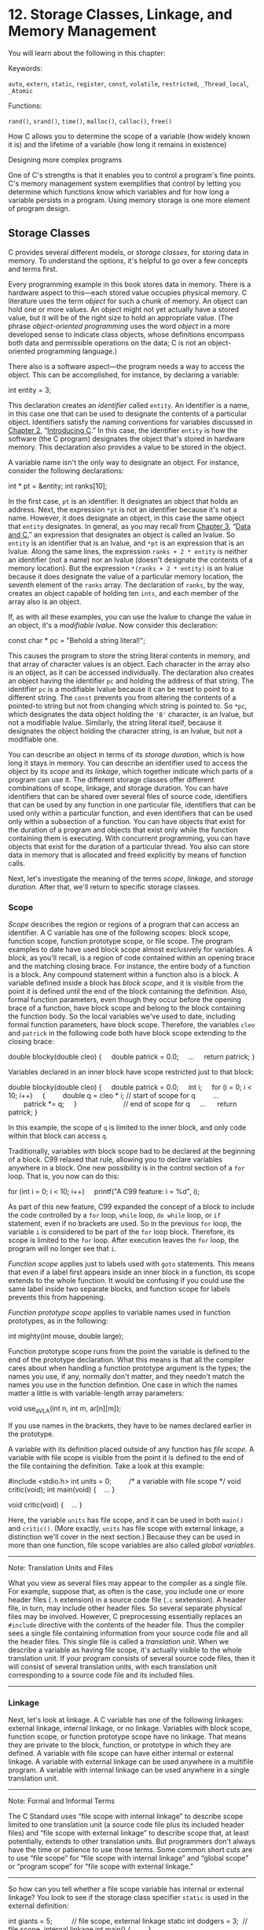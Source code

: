 * 12. Storage Classes, Linkage, and Memory Management


You will learn about the following in this chapter:

[[file:graphics/squf.jpg]] Keywords:



=auto=, =extern=, =static=, =register=, =const=, =volatile=, =restricted=, =_Thread_local=, =_Atomic=

[[file:graphics/squf.jpg]] Functions:



=rand()=, =srand()=, =time()=, =malloc()=, =calloc()=, =free()=

[[file:graphics/squf.jpg]] How C allows you to determine the scope of a variable (how widely known it is) and the lifetime of a variable (how long it remains in existence)

[[file:graphics/squf.jpg]] Designing more complex programs

One of C's strengths is that it enables you to control a program's fine points. C's memory management system exemplifies that control by letting you determine which functions know which variables and for how long a variable persists in a program. Using memory storage is one more element of program design.

** Storage Classes


C provides several different models, or /storage classes/, for storing data in memory. To understand the options, it's helpful to go over a few concepts and terms first.

Every programming example in this book stores data in memory. There is a hardware aspect to this---each stored value occupies physical memory. C literature uses the term /object/ for such a chunk of memory. An object can hold one or more values. An object might not yet actually have a stored value, but it will be of the right size to hold an appropriate value. (The phrase /object-oriented programming/ uses the word /object/ in a more developed sense to indicate class objects, whose definitions encompass both data and permissible operations on the data; C is not an object-oriented programming language.)

There also is a software aspect---the program needs a way to access the object. This can be accomplished, for instance, by declaring a variable:

int entity = 3;

This declaration creates an /identifier/ called =entity=. An identifier is a name, in this case one that can be used to designate the contents of a particular object. Identifiers satisfy the naming conventions for variables discussed in [[file:ch02.html#ch02][Chapter 2]], “[[file:ch02.html#ch02][Introducing C]].” In this case, the identifier =entity= is how the software (the C program) designates the object that's stored in hardware memory. This declaration also provides a value to be stored in the object.

A variable name isn't the only way to designate an object. For instance, consider the following declarations:

int * pt = &entity;
int ranks[10];

In the first case, =pt= is an identifier. It designates an object that holds an address. Next, the expression =*pt= is not an identifier because it's not a name. However, it does designate an object, in this case the same object that =entity= designates. In general, as you may recall from [[file:ch03.html#ch03][Chapter 3]], “[[file:ch03.html#ch03][Data and C]],” an expression that designates an object is called an lvalue. So =entity= is an identifier that is an lvalue, and =*pt= is an expression that is an lvalue. Along the same lines, the expression =ranks + 2 * entity= is neither an identifier (not a name) nor an lvalue (doesn't designate the contents of a memory location). But the expression =*(ranks + 2 * entity)= is an lvalue because it does designate the value of a particular memory location, the seventh element of the =ranks= array. The declaration of =ranks=, by the way, creates an object capable of holding ten =ints=, and each member of the array also is an object.

If, as with all these examples, you can use the lvalue to change the value in an object, it's a /modifiable lvalue/. Now consider this declaration:



const char * pc = "Behold a string literal!";

This causes the program to store the string literal contents in memory, and that array of character values is an object. Each character in the array also is an object, as it can be accessed individually. The declaration also creates an object having the identifier =pc= and holding the address of that string. The identifier =pc= is a modifiable lvalue because it can be reset to point to a different string. The =const= prevents you from altering the contents of a pointed-to string but not from changing which string is pointed to. So =*pc=, which designates the data object holding the ='B'= character, is an lvalue, but not a modifiable lvalue. Similarly, the string literal itself, because it designates the object holding the character string, is an lvalue, but not a modifiable one.

You can describe an object in terms of its /storage duration/, which is how long it stays in memory. You can describe an identifier used to access the object by its /scope/ and its /linkage/, which together indicate which parts of a program can use it. The different storage classes offer different combinations of scope, linkage, and storage duration. You can have identifiers that can be shared over several files of source code, identifiers that can be used by any function in one particular file, identifiers that can be used only within a particular function, and even identifiers that can be used only within a subsection of a function. You can have objects that exist for the duration of a program and objects that exist only while the function containing them is executing. With concurrent programming, you can have objects that exist for the duration of a particular thread. You also can store data in memory that is allocated and freed explicitly by means of function calls.

Next, let's investigate the meaning of the terms /scope/, /linkage/, and /storage duration/. After that, we'll return to specific storage classes.

*** Scope


/Scope/ describes the region or regions of a program that can access an identifier. A C variable has one of the following scopes: block scope, function scope, function prototype scope, or file scope. The program examples to date have used block scope almost exclusively for variables. A /block/, as you'll recall, is a region of code contained within an opening brace and the matching closing brace. For instance, the entire body of a function is a block. Any compound statement within a function also is a block. A variable defined inside a block has /block scope/, and it is visible from the point it is defined until the end of the block containing the definition. Also, formal function parameters, even though they occur before the opening brace of a function, have block scope and belong to the block containing the function body. So the local variables we've used to date, including formal function parameters, have block scope. Therefore, the variables =cleo= and =patrick= in the following code both have block scope extending to the closing brace:

double blocky(double cleo)
{
    double patrick = 0.0;
    ...
    return patrick;
}

Variables declared in an inner block have scope restricted just to that block:



double blocky(double cleo)
{
    double patrick = 0.0;
    int i;
    for (i = 0; i < 10; i++)
    {
        double q = cleo * i; // start of scope for q
        ...
        patrick *= q;
    }                        // end of scope for q
    ...
     return patrick;
}

In this example, the scope of =q= is limited to the inner block, and only code within that block can access =q=.

Traditionally, variables with block scope had to be declared at the beginning of a block. C99 relaxed that rule, allowing you to declare variables anywhere in a block. One new possibility is in the control section of a =for= loop. That is, you now can do this:



for (int i = 0; i < 10; i++)
    printf("A C99 feature: i = %d", i);

As part of this new feature, C99 expanded the concept of a block to include the code controlled by a =for= loop, =while= loop, =do while= loop, or =if= statement, even if no brackets are used. So in the previous =for= loop, the variable =i= is considered to be part of the =for= loop block. Therefore, its scope is limited to the =for= loop. After execution leaves the =for= loop, the program will no longer see that =i=.

/Function scope/ applies just to labels used with =goto= statements. This means that even if a label first appears inside an inner block in a function, its scope extends to the whole function. It would be confusing if you could use the same label inside two separate blocks, and function scope for labels prevents this from happening.

/Function prototype scope/ applies to variable names used in function prototypes, as in the following:



int mighty(int mouse, double large);

Function prototype scope runs from the point the variable is defined to the end of the prototype declaration. What this means is that all the compiler cares about when handling a function prototype argument is the types; the names you use, if any, normally don't matter, and they needn't match the names you use in the function definition. One case in which the names matter a little is with variable-length array parameters:



void use_a_VLA(int n, int m, ar[n][m]);

If you use names in the brackets, they have to be names declared earlier in the prototype.

A variable with its definition placed outside of any function has /file scope/. A variable with file scope is visible from the point it is defined to the end of the file containing the definition. Take a look at this example:



#include <stdio.h>
int units = 0;         /* a variable with file scope */
void critic(void);
int main(void)
{
   ...
}

void critic(void)
{
   ...
}

Here, the variable =units= has file scope, and it can be used in both =main()= and =critic()=. (More exactly, =units= has file scope with external linkage, a distinction we'll cover in the next section.) Because they can be used in more than one function, file scope variables are also called /global variables/.

--------------

Note: Translation Units and Files

What you view as several files may appear to the compiler as a single file. For example, suppose that, as often is the case, you include one or more header files (=.h= extension) in a source code file (=.c= sextension). A header file, in turn, may include other header files. So several separate physical files may be involved. However, C preprocessing essentially replaces an =#include= directive with the contents of the header file. Thus the compiler sees a single file containing information from your source code file and all the header files. This single file is called a /translation unit/. When we describe a variable as having file scope, it's actually visible to the whole translation unit. If your program consists of several source code files, then it will consist of several translation units, with each translation unit corresponding to a source code file and its included files.

--------------

*** Linkage


Next, let's look at linkage. A C variable has one of the following linkages: external linkage, internal linkage, or no linkage. Variables with block scope, function scope, or function prototype scope have no linkage. That means they are private to the block, function, or prototype in which they are defined. A variable with file scope can have either internal or external linkage. A variable with external linkage can be used anywhere in a multifile program. A variable with internal linkage can be used anywhere in a single translation unit.

--------------

Note: Formal and Informal Terms

The C Standard uses “file scope with internal linkage” to describe scope limited to one translation unit (a source code file plus its included header files) and “file scope with external linkage” to describe scope that, at least potentially, extends to other translation units. But programmers don't always have the time or patience to use those terms. Some common short cuts are to use “file scope” for “file scope with internal linkage” and “global scope” or “program scope” for “file scope with external linkage.”

--------------

So how can you tell whether a file scope variable has internal or external linkage? You look to see if the storage class specifier =static= is used in the external definition:



int giants = 5;          // file scope, external linkage
static int dodgers = 3;  // file scope, internal linkage
int main()
{
    ...
}
...

The variable =giants= can be used by other files that are part of the same program. The =dodgers= variable is private to this particular file, but can be used by any function in the file.

*** Storage Duration


Scope and linkage describe the visibility of identifiers. Storage duration describes the persistence of the objects accessed by these identifiers. A C object has one of the following four storage durations: static storage duration, thread storage duration, automatic storage duration, or allocated storage duration.

If an object has static storage duration, it exists throughout program execution. Variables with file scope have static storage duration. Note that for file scope variables, the keyword =static= indicates the linkage type, not the storage duration. A file scope variable declared using =static= has internal linkage, but all file scope variables, using internal linkage or external linkage, have static storage duration.

Thread storage duration comes into play in concurrent programming, in which program execution can be divided into multiple threads. An object with thread storage duration exists from when it's declared until the thread terminates. Such an object is created when a declaration that would otherwise create a file scope object is modified with the keyword =_Thread_local=. When a variable is declared with this specifier, each thread gets its own private copy of that variable.

Variables with block scope normally have automatic storage duration. These variables have memory allocated for them when the program enters the block in which they are defined, and the memory is freed when the block is exited. The idea is that memory used for automatic variables is a workspace or scratch pad that can be reused. For example, after a function call terminates, the memory it used for its variables can be used to hold variables for the next function that is called.

Variable-length arrays provide a slight exception in that they exist from the point of declaration to the end of the block rather than from the beginning of the block to the end.

The local variables we've used so far fall into the automatic category. For example, in the following code, the variables =number= and =index= come into being each time the =bore()= function is called and pass away each time the function completes:



void bore(int number)
{
     int index;
     for (index = 0; index < number; index++)
          puts("They don't make them the way they used to.n");
     return 0;
}

It is possible, however, for a variable to have block scope but static storage duration. To create such a variable, declare it inside a block and add the keyword =static= to the declaration:

void more(int number)
{
     int index;
     static int ct = 0;
     ...
     return 0;
}

Here the variable =ct= is stored in static memory; it exists from the time the program is loaded until the program terminates. But its scope is confined to the =more()= function block. Only while this function executes can the program use =ct= to access the object it designates. (However, one can allow indirect access by enabling the function to provide the address of the storage to other functions, for example, by a pointer parameter or return value.)

C uses scope, linkage, and storage duration to define several storage schemes for variables. This book doesn't cover concurrent programming, so we won't go into that aspect. And we'll discuss allocated storage later in this chapter. That leaves five storage classes: automatic, register, static with block scope, static with external linkage, and static with internal linkage. [[file:ch12.html#ch12tab01][Table 12.1]] lists the combinations. Now that we've covered scope, linkage, and storage duration, we can discuss these storage classes in more detail.

[[file:graphics/12tab01.jpg]]
Table 12.1 Five Storage Classes

*** Automatic Variables


A variable belonging to the automatic storage class has automatic storage duration, block scope, and no linkage. By default, any variable declared in a block or function header belongs to the automatic storage class. You can, however, make your intentions perfectly clear by explicitly using the keyword =auto=, as shown here:

int main(void)
{
  auto int plox;

You might do this, for example, to document that you are intentionally overriding an external variable definition or that it is important not to change the variable to another storage class. The keyword =auto= is termed a /storage-class specifier/. C++ has repurposed the =auto= keyword for a quite different use, so simply not using =auto= as a storage-class specifier is better for C/C++ compatibility.

Block scope and no linkage imply that only the block in which the variable is defined can access that variable by name. (Of course, arguments can be used to communicate the variable's value and address to another function, but that is indirect knowledge.) Another function can use a variable with the same name, but it will be an independent variable stored in a different memory location.

Recall that automatic storage duration means that the variable comes into existence when the program enters the block that contains the variable declaration. When the program exits the block, the automatic variable disappears. Its memory location now can be used for something else, although not necessarily.

Let's look more closely at nested blocks. A variable is known only to the block in which it is declared and to any block inside that block:



int loop(int n)
{
     int m;          // m in scope
     scanf("%d", &m);
     {
          int i;    // both m and i in scope
          for (i = m; i < n; i++)
               puts("i is local to a sub-blockn");
     }
     return m;     // m in scope, i gone
}

In this code, =i= is visible only within the inner braces. You'd get a compiler error if you tried to use it before or after the inner block. Normally, you wouldn't use this feature when designing a program. Sometimes, however, it is useful to define a variable in a sub-block if it is not used elsewhere. In that way, you can document the meaning of a variable close to where it is used. Also, the variable doesn't sit unused, occupying memory when it is no longer needed. The variables =n= and =m=, being defined in the function head and in the outer block, are in scope for the whole function and exist until the function terminates.

What if you declare a variable in an inner block that has the same name as one in the outer block? Then the name defined inside the block is the variable used inside the block. We say it /hides/ the outer definition. However, when execution exits the inner block, the outer variable comes back into scope. [[file:ch12.html#ch12lis01][Listing 12.1]] illustrates these points and more.

Listing 12.1 The hiding.c Program



--------------

// hiding.c -- variables in blocks
#include <stdio.h>
int main()
{
    int x = 30;      // original x

    printf("x in outer block: %d at %pn", x, &x);
    {
        int x = 77;  // new x, hides first x
        printf("x in inner block: %d at %pn", x, &x);
    }
    printf("x in outer block: %d at %pn", x, &x);
    while (x++ < 33) // original x
    {
        int x = 100; // new x, hides first x
        x++;
        printf("x in while loop: %d at %pn", x, &x);
    }
    printf("x in outer block: %d at %pn", x, &x);

    return 0;
}

--------------

Here's the output:



x in outer block: 30 at 0x7fff5fbff8c8
x in inner block: 77 at 0x7fff5fbff8c4
x in outer block: 30 at 0x7fff5fbff8c8
x in while loop: 101 at 0x7fff5fbff8c0
x in while loop: 101 at 0x7fff5fbff8c0
x in while loop: 101 at 0x7fff5fbff8c0
x in outer block: 34 at 0x7fff5fbff8c8

First, the program creates an =x= variable with the value =30=, as the first =printf()= statement shows. Then it defines a new =x= variable with the value =77=, as the second =printf()= statement shows. That it is a new variable hiding the first =x= is shown by the address and also by the third =printf()= statement. It is located after the first inner block, and it displays the original =x= value, showing that the original =x= variable never went away and never got changed.

Perhaps the most intriguing part of the program is the =while= loop. The =while= loop test uses the original =x=:

while(x++ < 33)

Inside the loop, however, the program sees a third =x= variable, one defined just inside the =while= loop block. So when the code uses =x++= in the body of the loop, it is the new =x= that is incremented to =101= and then displayed. When each loop cycle is completed, that new =x= disappears. Then the loop test condition uses and increments the original =x=, the loop block is entered again, and the new =x= is created again. In this example, that =x= is created and destroyed three times. Note that, to terminate, this loop had to increment =x= in the test condition because incrementing =x= in the body increments a different =x= than the one used for the test.

This particular compiler didn't reuse the inner block memory location of =x= for the =while= loop version of =x=, but some compilers do.

The intent of this example is not to encourage you to write code like this. Rather, it is to illustrate what happens when you define variables inside a block. (Given the variety of names available via C's naming rules, it shouldn't be too difficult to come up with names other than =x=.)

**** Blocks Without Braces


A C99 feature, mentioned earlier, is that statements that are part of a loop or =if= statement qualify as a block even if braces (that is, ={ }=) aren't used. More completely, an entire loop is a sub-block to the block containing it, and the loop body is a sub-block to the entire loop block. Similarly, an =if= statement is a block, and its associated sub-statement is a sub-block to the =if= statement. These rules affect where you can declare a variable and the scope of that variable. [[file:ch12.html#ch12lis02][Listing 12.2]] shows how this works in a =for= loop.

Listing 12.2 The forc99.c Program



--------------

// forc99.c -- new C99 block rules
#include <stdio.h>
int main()
{
    int n = 8;

    printf("   Initially, n = %d at %pn", n, &n);
    for (int n = 1; n < 3; n++)
        printf("      loop 1: n = %d at %pn", n, &n);
    printf("After loop 1, n = %d at %pn", n, &n);
    for (int n = 1; n < 3; n++)
    {
        printf(" loop 2 index n = %d at %pn", n, &n);
        int n = 6;
        printf("      loop 2: n = %d at %pn", n, &n);
        n++;
    }
    printf("After loop 2, n = %d at %pn", n, &n);

    return 0;
}

--------------

Here is the output, assuming the compiler supports this modern C feature:



   Initially, n = 8 at 0x7fff5fbff8c8
      loop 1: n = 1 at 0x7fff5fbff8c4
      loop 1: n = 2 at 0x7fff5fbff8c4
After loop 1, n = 8 at 0x7fff5fbff8c8
 loop 2 index n = 1 at 0x7fff5fbff8c0
      loop 2: n = 6 at 0x7fff5fbff8bc
 loop 2 index n = 2 at 0x7fff5fbff8c0
      loop 2: n = 6 at 0x7fff5fbff8bc
After loop 2, n = 8 at 0x7fff5fbff8c8

--------------

Note: C99 and C11 Support

Some compilers may not support these C99/C11 scope rules. (At this time Microsoft Visual Studio 2012 is one of those compilers.) Others may provide an option for activating these rules. For example, at the time of this writing, GCC supports many C99 features by default but requires using the =–std=c99= option to activate the features used in [[file:ch12.html#ch12lis02][Listing 12.2]]:

gcc --std=c99 forc99.c

Similarly, versions of GCC or Clang may require using the =–std=c1x= or =-std=c11= options to recognize C11 features.

--------------

The =n= declared in the control section of the first =for= loop is in scope to the end of the loop and hides the initial =n=. But after execution leaves the loop, the original =n= comes into scope.

In the second =for= loop, the =n= declared as a loop index hides the initial =n=. Then, the =n= declared inside the loop body hides the loop index =n=. When the program finishes executing the body, the =n= declared in the body disappears, and the loop test uses the index =n=. When the entire loop terminates, the original =n= comes back into scope. Again, there's no need to keep reusing the same variable name, but this is what happens if you do.

**** Initialization of Automatic Variables


Automatic variables are not initialized unless you do so explicitly. Consider the following declarations:

int main(void)
{
  int repid;
  int tents = 5;

The =tents= variable is initialized to =5=, but the =repid= variable ends up with whatever value happened to previously occupy the space assigned to =repid=. You cannot rely on this value being =0=. You can initialize an automatic variable with a non-constant expression, provided any variables used have been defined previously:



int main(void)
{
  int ruth = 1;
  int rance = 5 * ruth;   // use previously defined variable

*** Register Variables


Variables are normally stored in computer memory. With luck, register variables are stored in the CPU registers or, more generally, in the fastest memory available, where they can be accessed and manipulated more rapidly than regular variables. Because a register variable may be in a register rather than in memory, you can't take the address of a register variable. In most other respects, register variables are the same as automatic variables. That is, they have block scope, no linkage, and automatic storage duration. A variable is declared by using the storage class specifier =register=:

int main(void)
{
   register int quick;

We say “with luck” because declaring a variable as a =register= class is more a request than a direct order. The compiler has to weigh your demands against the number of registers or amount of fast memory available, or it can simply ignore the request, so you might not get your wish. In that case, the variable becomes an ordinary automatic variable; however, you still can't use the address operator with it.

You can request that formal parameters be register variables. Just use the keyword in the function heading:

void macho(register int n)

The types that can be declared =register= may be restricted. For example, the registers in a processor might not be large enough to hold type =double=.

*** Static Variables with Block Scope


The name /static variable/ sounds like a contradiction, like a variable that can't vary. Actually, /static/ means that the variable stays put in memory, not necessarily in value. Variables with file scope automatically (and necessarily) have static storage duration. As mentioned earlier, you also can create local variables having block scope but static duration. These variables have the same scope as automatic variables, but they don't vanish when the containing function ends its job. That is, such variables have block scope, no linkage, but static storage duration. The computer remembers their values from one function call to the next---such variables are created by declaring them in a block (which provides the block scope and lack of linkage) with the storage-class specifier =static= (which provides the static storage duration). The example in [[file:ch12.html#ch12lis03][Listing 12.3]] illustrates this technique.

Listing 12.3 The loc_stat.c Program



--------------

/* loc_stat.c -- using a local static variable */
#include <stdio.h>
void trystat(void);

int main(void)
{
    int count;

    for (count = 1; count <= 3; count++)
    {
        printf("Here comes iteration %d:n", count);
        trystat();
    }

    return 0;
}

void trystat(void)
{
    int fade = 1;
    static int stay = 1;

    printf("fade = %d and stay = %dn", fade++, stay++);
}

--------------

Note that =trystat()= increments each variable after printing its value. Running the program returns this output:

Here comes iteration 1:
fade = 1 and stay = 1
Here comes iteration 2:
fade = 1 and stay = 2
Here comes iteration 3:
fade = 1 and stay = 3

The static variable =stay= remembers that its value was increased by 1, but the =fade= variable starts anew each time. This points out a difference in initialization: =fade= is initialized each time =trystat()= is called, but =stay= is initialized just once, when =trystat()= is compiled. Static variables are initialized to zero if you don't explicitly initialize them to some other value.

The two declarations look similar:

int fade = 1;
static int stay = 1;

However, the first statement is really part of the =trystat()= function and is executed each time the function is called. It is a runtime action. The second statement isn't actually part of the =trystat()= function. If you use a debugger to execute the program step-by-step, you'll see that the program seems to skip that step. That's because static variables and external variables are already in place after a program is loaded into memory. Placing the statement in the =trystat()= function tells the compiler that only the =trystat()= function is allowed to see the variable; it's not a statement that's executed during runtime.

You can't use =static= for function parameters:



int wontwork(static int flu);   // not allowed

Another term for a static variable with block scope is a “local static variable.” Also, if you read some of the older C literature, you'll find this storage class referred to as the /internal static storage class/. However, the word /internal/ was used to indicate internal to a function, not internal linkage.

*** Static Variables with External Linkage


A static variable with external linkage has file scope, external linkage, and static storage duration. This class is sometimes termed the /external storage class/, and variables of this type are called /external variables/. You create an external variable by placing a defining declaration outside of any function. As a matter of documentation, an external variable can additionally be declared inside a function that uses it by using the =extern= keyword. If a particular external variable is defined in one source code file and is used in a second source code file, declaring the variable in the second file with =extern= is mandatory. Declarations look like this:



int Errupt;           /* externally defined variable    */
double Up[100];       /* externally defined array       */
extern char Coal;     /* mandatory declaration if       */
                      /* Coal defined in another file   */
void next(void);
int main(void)
{
  extern int Errupt;  /* optional declaration           */

  extern double Up[]; /* optional declaration           */
  ...
}
void next(void)
{
  ...
}

Note that you don't have to give the array size in the optional declaration of =double Up=. That's because the original declaration already supplied that information. The group of =extern= declarations inside =main()= can be omitted entirely because external variables have file scope, so they are known from the point of declaration to the end of the file. They do serve, however, to document your intention that =main()= use these variables.

If only =extern= is omitted from the declaration inside a function, a separate automatic variable is set up. That is, replacing

extern int Errupt;

with

int Errupt;

in =main()= causes the compiler to create an automatic variable named =Errupt=. It would be a separate, local variable, distinct from the original =Errupt=. The local variable would be in scope while the program executes =main()=, but the external =Errupt= would be in scope for other functions, such as =next()=, in the same file. In short, a variable in block scope “hides” a variable of the same name in file scope while the program executes statements in the block. If, for some improbable reason, you actually need to use a local variable with the same name as a global variable, you might opt to use the =auto= storage-specifier in the local declaration to document your choice.

External variables have static storage duration. Therefore, the array =Up= maintains its existence and values regardless of whether the program is executing =main()=, =next()=, or some other function.

The following three examples show four possible combinations of external and automatic variables. Example 1 contains one external variable: =Hocus=. It is known to both =main()= and =magic()=.



/* Example 1 */
int Hocus;
int magic();
int main(void)
{
   extern int Hocus;  // Hocus declared external
   ...
}
int magic()
{
   extern int Hocus;  // same Hocus as above
   ...
}

Example 2 has one external variable, =Hocus=, known to both functions. This time, =magic()= knows it by default.



/* Example 2 */
int Hocus;
int magic();
int main(void)
{
   extern int Hocus;  // Hocus declared external
   ...
}
int magic()
{
                      // Hocus not declared but is known
   ...
}

In Example 3, four separate variables are created. The =Hocus= variable in =main()= is automatic by default and is local to =main=. The =Hocus= variable in =magic()= is automatic explicitly and is known only to =magic()=. The external =Hocus= variable is not known to =main()= or =magic()= but would be known to any other function in the file that did not have its own local =Hocus=. Finally, =Pocus= is an external variable known to =magic()= but not to =main()= because =Pocus= follows =main()=.



/* Example 3 */
int Hocus;
int magic();
int main(void)
{
  int Hocus;        // Hocus declared, is auto by default
   ...
}
int Pocus;
int magic()
{
   auto int Hocus;  // local Hocus declared automatic
   ...
}

These examples illustrate the scope of external variables: from the point of declaration to the end of the file. They also illustrate the lifetimes of variables. The external =Hocus= and =Pocus= variables persist as long as the program runs, and, because they aren't confined to any one function, they don't fade away when a particular function returns.

**** Initializing External Variables


Like automatic variables, external variables can be initialized explicitly. Unlike automatic variables, external variables are initialized automatically to zero if you don't initialize them. This rule applies to elements of an externally defined array, too. Unlike the case for automatic variables, you can use only constant expressions to initialize file scope variables:



int x = 10;              // ok, 10 is constant
int y = 3 + 20;          // ok, a constant expression
size_t z = sizeof(int);  // ok, a constant expression
int x2 = 2 * x;          // not ok, x is a variable

(As long as the type is not a variable array, a =sizeof= expression is considered a constant expression.)

**** Using an External Variable


Let's look at a simple example that involves an external variable. Specifically, suppose you want two functions, call them =main()= and =critic()=, to have access to the variable =units=. You can do this by declaring =units= outside of and above the two functions, as shown in [[file:ch12.html#ch12lis04][Listing 12.4]]. (Note: The intent of this example is to show how an external variable works, not to show a typical use.)

Listing 12.4 The global.c Program



--------------

/* global.c  -- uses an external variable */
#include <stdio.h>
int units = 0;         /* an external variable      */
void critic(void);
int main(void)
{
    extern int units;  /* an optional redeclaration */

    printf("How many pounds to a firkin of butter?n");
    scanf("%d", &units);
    while ( units != 56)
        critic();
    printf("You must have looked it up!n");

    return 0;
}

void critic(void)
{
    /* optional redeclaration omitted */
    printf("No luck, my friend. Try again.n");
    scanf("%d", &units);
}

--------------

Here is some sample output:



How many pounds to a firkin of butter?
14
No luck, my friend. Try again.
56
You must have looked it up!

(We did.)

Note how the second value for =units= was read by the =critic()= function, yet =main()= also knew the new value when it finished the =while= loop. So both the =main()= function and the =critic()= function use the identifier =units= to access the same variable. In C terminology, we say that =units= has file scope, external linkage, and static storage duration.

We made =units= an external variable by defining it outside of (that is, external to) any function definition. That's all you need to do to make =units= available to all the subsequent functions in the file.

Let's look at some of the details. First, declaring =units= where it is declared makes it available to the functions below it without any further action taken. Therefore, =critics()= uses the =units= variable.

Similarly, nothing needed to be done to give =main()= access to =units=. However, =main()= does have the following declaration in it:

extern int units;

In the example, this declaration is mainly a matter of documentation. The storage class specifier =extern= tells the compiler that any mention of =units= in this particular function refers to a variable defined outside the function, perhaps even outside the file. Again, both =main()= and =critic()= use the externally defined =units=.

**** External Names


The C99 and C11 standards require compilers to recognize the first 63 characters for local identifiers and the first 31 characters for external identifiers. This revises the previous requirement of recognizing the first 31 characters for local identifiers and the first six characters for external identifiers. It's possible that you may be working with the old rules. The reason the rules for names of external variables are more restrictive than for local variables is that external names need to comply with the rules of the local environment, which may be more limiting.

**** Definitions and Declarations


Let's take a longer look at the difference between defining a variable and declaring it. Consider the following example:



int tern = 1;            /* tern defined                 */
main()
{
     external int tern;  /* use a tern defined elsewhere */

Here, =tern= is declared twice. The first declaration causes storage to be set aside for the variable. It constitutes a definition of the variable. The second declaration merely tells the compiler to use the =tern= variable that has been created previously, so it is not a definition. The first declaration is called a /defining declaration/, and the second is called a /referencing declaration./ The keyword =extern= indicates that a declaration is not a definition because it instructs the compiler to look elsewhere.

Suppose you do this:

extern int tern;
int main(void)
{

The compiler will assume that the actual definition of =tern= is somewhere else in your program, perhaps in another file. This declaration does not cause space to be allocated. Therefore, don't use the keyword =extern= to create an external definition; use it only to /refer/ to an existing external definition.

An external variable can be initialized only once, and that must occur when the variable is defined. Suppose you have this:



// file one.c
char permis = 'N';
...
// file two.c
extern char permis = 'Y';   /* error */

This is an error because the defining declaration in =file_one.c= already has created and initialized =permis=.

*** Static Variables with Internal Linkage


Variables of this storage class have static storage duration, file scope, and internal linkage. You create one by defining it outside of any function (just as with an external variable) with the storage class specifier =static=:



static int svil = 1;  // static variable, internal linkage
int main(void)
{

Such variables were once termed /external static/ variables, but that's a bit confusing because they have internal linkage. Unfortunately, no new compact term has taken the place of /external static/, so we're left with /static variable with internal linkage/. The ordinary external variable can be used by functions in any file that's part of the program, but the static variable with internal linkage can be used only by functions in the same file. You can redeclare any file scope variable within a function by using the storage class specifier =extern=. Such a declaration doesn't change the linkage. Consider the following code:



int traveler = 1;        // external linkage
static int stayhome = 1; // internal linkage
int main()
{
    extern int traveler;  // use global traveler
    extern int stayhome;  // use global stayhome
    ...

Both =traveler= and =stayhome= are global for this particular translation unit, but only =traveler= can be used by code in other translation units. The two declarations using =extern= document that =main()= is using the two global variables, but =stayhome= continues to have internal linkage.

*** Multiple Files


The difference between internal linkage and external linkage is important only when you have a program built from multiple translation units, so let's take a quick look at that topic.

Complex C programs often use several separate files of source code. Sometimes these files might need to share an external variable. The C way to do this is to have a defining declaration in one file and referencing declarations in the other files. That is, all but one declaration (the defining declaration) should use the =extern= keyword, and only the defining declaration should be used to initialize the variable.

Note that an external variable defined in one file is not available to a second file unless it is also declared (by using =extern=) in the second file. An external declaration by itself only makes a variable potentially available to other files.

Historically, however, many compilers have followed different rules in this regard. Many Unix systems, for example, enable you to declare a variable in several files without using the =extern= keyword, provided that no more than one declaration includes an initialization. If there is a declaration with an initialization, it is taken to be the definition.

*** Storage-Class Specifier Roundup


You may have noticed that the meaning of the keywords =static= and =extern= depends on the context. The C language has six keywords that are grouped together as storage-class specifiers. They are =auto=, =register=, =static=, =extern=, =_Thread_local=, and =typedef=. The =typedef= keyword doesn't say anything about memory storage, but it is thrown in for syntax reasons. In particular, in most cases you can use no more than one storage-class specifier in a declaration, so that means you can't use one of the other storage-class specifiers as part of a =typedef=. The one exception is that =_Thread_local= may be used together with =static= and =extern=.

The =auto= specifier indicates a variable with automatic storage duration. It can be used only in declarations of variables with block scope, which already have automatic storage duration, so its main use is documenting intent.

The =register= specifier also can be used only with variables of block scope. It puts a variable into the register storage class, which amounts to a request to minimize the access time for that variable. It also prevents you from taking the address of the variable.

The =static= specifier creates an object with static duration, one that's created when the program is loaded and ends when the program terminates. If =static= is used with a file scope declaration, scope is limited to that one file. If =static= is used with a block scope declaration, scope is limited to that block. Thus, the object exists and retains its value as long as the program is running, but it can be accessed by the identifier only when code within the block is being executed. A static variable with block scope has no linkage. A static variable with file scope has internal linkage.

The =extern= specifier indicates that you are declaring a variable that has been defined elsewhere. If the declaration containing =extern= has file scope, the variable referred to must have external linkage. If the declaration containing =extern= has block scope, the referred-to variable can have either external linkage or internal linkage, depending on the defining declaration for that variable.

--------------

Summary: Storage Classes

Automatic variables have block scope, no linking, and automatic storage duration. They are local and private to the block (typically a function) in which they are defined. Register variables have the same properties as automatic variables, but the compiler may use faster memory or a register to store them. You can't take the address of a register variable.

Variables with static storage duration can have external linkage, internal linkage, or no linkage. When a variable is declared external to any function in a file, it's an external variable and has file scope, external linkage, and static storage duration. If you add the keyword =static= to such a declaration, you get a variable with static storage duration, file scope, and internal linkage. If you declare a variable inside a function and use the keyword =static=, the variable has static storage duration, block scope, and no linkage.

Memory for a variable with automatic storage duration is allocated when program execution enters the block containing the variable declaration and is freed when the block is exited. If uninitialized, such a variable has a garbage value. Memory for a variable with static storage duration is allocated at compile time and lasts as long as the program runs. If uninitialized, such a variable is set to 0.

A variable with block scope is local to the block containing the declaration. A variable with file scope is known to all functions in a file (or translation unit) following its declaration. If a file scope variable has external linkage, it can be used by other translation units in the program. If a file scope variable has internal linkage, it can be used just within the file in which it is declared.

--------------

Here's a short program that uses all five storage classes. It's spread over two files ([[file:ch12.html#ch12lis05][Listing 12.5]] and [[file:ch12.html#ch12lis06][Listing 12.6]]), so you will have to do a multiple-file compile. (See [[file:ch09.html#ch09][Chapter 9]], “[[file:ch09.html#ch09][Functions]],” or your compiler manual for guidance.) Its main goal is to use all five storage types, not to offer a design model; a better design wouldn't need the file-scope variables.

Listing 12.5 The parta.c File



--------------

// parta.c --- various storage classes
// compile with partb.c
#include <stdio.h>
void report_count();
void accumulate(int k);
int count = 0;       // file scope, external linkage

int main(void)
{
    int value;       // automatic variable
    register int i;  // register variable

    printf("Enter a positive integer (0 to quit): ");
    while (scanf("%d", &value) == 1 && value > 0)
    {
        ++count;     // use file scope variable
        for (i = value; i >= 0; i--)
            accumulate(i);
        printf("Enter a positive integer (0 to quit): ");
    }
    report_count();

    return 0;
}

void report_count()
{
    printf("Loop executed %d timesn", count);
}

--------------

Listing 12.6 The partb.c File



--------------

// partb.c -- rest of the program
// compile with parta.c
#include <stdio.h>

extern int count;       // reference declaration, external linkage

static int total = 0;   // static definition, internal linkage
void accumulate(int k); // prototype


void accumulate(int k)  // k has block scope, no linkage
{
    static int subtotal = 0;  // static, no linkage

    if (k <= 0)
    {
        printf("loop cycle: %dn", count);
        printf("subtotal: %d; total: %dn", subtotal, total);
        subtotal = 0;
    }
    else
    {
        subtotal += k;
        total += k;
    }
}

--------------

In this program, the block scope static variable =subtotal= keeps a running subtotal of the values passed to the =accumulate()= function, and the file scope, internal linkage variable =total= keeps a running total. The =accumulate()= function reports =total= and =subtotal= whenever a nonpositive value is passed to it; when the function reports, it resets =subtotal= to 0. The =accumulate()= prototype in =parta.c= is mandatory because the file contains an =accumulate()= function call. For =partb.c=, the prototype is optional because the function is defined, but not called in that file. The function also uses the external variable =count= to keep track of how many times the =while= loop in =main()= has been executed. (Incidentally, this is a good example of how not to use an external variable, because it unnecessarily intertwines the code of =parta.c= with the code of =partb.c=.) In =parta.c=, =main()= and =report_count()= share access to =count=.

Here's a sample run:



Enter a positive integer (0 to quit): 5
loop cycle: 1
subtotal: 15; total: 15
Enter a positive integer (0 to quit): 10
loop cycle: 2
subtotal: 55; total: 70
Enter a positive integer (0 to quit): 2
loop cycle: 3
subtotal: 3; total: 73
Enter a positive integer (0 to quit): 0
Loop executed 3 times

*** Storage Classes and Functions


Functions, too, have storage classes. A function can be either external (the default) or static. (C99 adds a third possibility, the inline function, discussed in [[file:ch16.html#ch16][Chapter 16]], “[[file:ch16.html#ch16][The C Preprocessor and the C Library]].”) An external function can be accessed by functions in other files, but a static function can be used only within the defining file. Consider, for example, a file containing these function prototypes:



double gamma(double);         /* external by default */
static double beta(int, int);
extern double delta(double, int);

The functions =gamma()= and =delta()= can be used by functions in other files that are part of the program, but =beta()= cannot. Because this =beta()= is restricted to one file, you can use a different function having the same name in the other files. One reason to use the =static= storage class is to create functions that are private to a particular module, thereby avoiding the possibility of name conflicts.

The usual practice is to use the =extern= keyword when declaring functions defined in other files. This practice is mostly a matter of clarity because a function declaration is assumed to be =extern= unless the keyword =static= is used.

*** Which Storage Class?


The answer to the question “Which storage class?” is most often “automatic.” After all, why else was automatic selected as the default? Yes, we know that at first glance external storage is quite alluring. Just make all your variables external, and you never have to worry about using arguments and pointers to communicate between functions. There is a subtle pitfall, however. You will have to worry about function =A()= sneakily altering the variables used in function =B()=, despite your intentions to the contrary. The unquestionable evidence of untold years of collective computer experience is that this one subtle danger far outweighs the superficial attraction of using external storage indiscriminately.

One common exception are =const= data. Because they can't be altered, you don't have to worry about inadvertent alterations:



const int DAYS = 7;
const char * MSGS[3] = {"Yes", "No", Maybe"};

One of the golden rules of protective programming is the “need to know” principle. Keep the inner workings of each function as private to that function as possible, sharing only those variables that need to be shared. The other classes are useful, and they are available. Before using one, though, ask yourself whether it is necessary.

** A Random-Number Function and a Static Variable


Now that you have some background on the different storage classes, let's look at a couple programs that use some of them. First, let's look at a function that makes use of a static variable with internal linkage: a random-number function. The ANSI C library provides the =rand()= function to generate random numbers. There are a variety of algorithms for generating random numbers, and ANSI C enables implementations to use the best algorithm for a particular machine. However, the ANSI C standard also supplies a standard, portable algorithm that produces the same random numbers on different systems. Actually, =rand()= is a “pseudorandom number generator,” meaning that the actual sequence of numbers is predictable (computers are not known for their spontaneity), but the numbers are spread pretty uniformly over the possible range of values.

Instead of using your compiler's built-in =rand()= function, we'll use the portable ANSI version so that you can see what goes on inside. The scheme starts with a number called the “seed.” The function uses the seed to produce a new number, which becomes the new seed. Then the new seed can be used to produce a newer seed, and so on. For this scheme to work, the random-number function must remember the seed it used the last time it was called. Aha! This calls for a static variable. [[file:ch12.html#ch12lis07][Listing 12.7]] is version 0. (Yes, version 1 comes soon.)

Listing 12.7 The rand0.c Function File



--------------

/* rand0.c -- produces random numbers            */
/*               uses ANSI C portable algorithm  */
static unsigned long int next = 1;  /* the seed  */

int rand0(void)
{
/* magic formula to generate pseudorandom number */
     next = next * 1103515245 + 12345;
     return (unsigned int) (next/65536) % 32768;
}

--------------

In [[file:ch12.html#ch12lis07][Listing 12.7]], the static variable =next= starts with the value =1= and is altered by the magic formula each time the function is called. The result is a return value somewhere in the range of =0= to =32767=. Note that =next= is static with internal linkage, rather than merely static with no linkage. That's because the example will be expanded later so that =next= is shared between two functions in the same file.

Let's try the =rand0()= function with the simple driver shown in [[file:ch12.html#ch12lis08][Listing 12.8]].

Listing 12.8 The r_drive0.c Driver



--------------

/* r_drive0.c -- test the rand0() function */
/* compile with rand0.c                    */
#include <stdio.h>
extern int rand0(void);

int main(void)
{
    int count;

    for (count = 0; count < 5; count++)
        printf("%dn", rand0());

    return 0;
}

--------------

Here's another chance to practice using multiple files. Use one file for [[file:ch12.html#ch12lis07][Listing 12.7]] and one for [[file:ch12.html#ch12lis08][Listing 12.8]]. The =extern= keyword reminds you that =rand0()= is defined in a separate file, but it's not required.

The output is this:

16838
5758
10113
17515
31051

The output looks random, but let's run it again. This time the result is as follows:

16838
5758
10113
17515
31051

Hmmm, that looks familiar; this is the “pseudo” aspect. Each time the main program is run, you start with the same seed of 1. You can get around this problem by introducing a second function called =srand1()= that enables you to reset the seed. The trick is to make =next= a static variable with internal linkage known only to =rand1()= and =srand1()=. (The C library equivalent to =srand1()= is called =srand()=.) Add =srand1()= to the file containing =rand1()=. [[file:ch12.html#ch12lis09][Listing 12.9]] is the modification.

Listing 12.9 The s_and_r.c Program



--------------

/* s_and_r.c -- file for rand1() and srand1()    */
/*                uses ANSI C portable algorithm */
static unsigned long int next = 1;  /* the seed  */

int rand1(void)
{
/* magic formula to generate pseudorandom number */
    next = next * 1103515245 + 12345;
    return (unsigned int) (next/65536) % 32768;
}

void srand1(unsigned int seed)
{
    next = seed;
}

--------------

Notice that =next= is a file-scope static variable with internal linkage. That means it can be used by both =rand1()= and =srand1()=, but not by functions in other files. To test these functions, use the driver in [[file:ch12.html#ch12lis10][Listing 12.10]].

Listing 12.10 The r_drive1.c Program



--------------

/* r_drive1.c -- test rand1() and srand1() */
/* compile with s_and_r.c                  */
#include <stdio.h>
extern void srand1(unsigned int x);
extern int rand1(void);

int main(void)
{
    int count;
    unsigned seed;

    printf("Please enter your choice for seed.n");
    while (scanf("%u", &seed) == 1)
    {
        srand1(seed);    /* reset seed */
        for (count = 0; count < 5; count++)
            printf("%dn", rand1());
        printf("Please enter next seed (q to quit):n");
    }
    printf("Donen");

    return 0;
}

--------------

Again, use two files, and run the program.



Please enter your choice for seed.
1
16838
5758
10113
17515
31051
Please enter next seed (q to quit):
513
20067
23475
8955
20841
15324
Please enter next seed (q to quit):
q
Done

Using a value of =1= for =seed= yields the same values as before, but a =seed= value of =3= gives new results.

--------------

Note: Automated Reseeding

If your C implementation gives you access to some changing quantity, such as the system clock, you can use that value (possibly truncated) to initialize the seed value. For instance, ANSI C has a =time()= function that returns the system time. The time units are system dependent, but what matters here is that the return value is an arithmetic type and that its value changes with time. The exact type is system dependent and is given the label =time_t=, but you can use a type cast. Here's the basic setup:



#include <time.h>   /* ANSI prototype for time() */
    srand1((unsigned int) time(0));   /* initialize seed */

In general, =time()= takes an argument that is the address of a type =time_t= object. In that case, the time value is also stored at that address. However, you can pass the null pointer (=0=) as an argument, in which case the value is supplied only through the return value mechanism.

--------------

You can use the same technique with the standard ANSI C functions =srand()= and =rand()=. If you do use these functions, include the =stdlib.h= header file. In fact, now that you've seen how =srand1()= and =rand1()= use a static variable with internal linkage, you might as well use the versions your compiler supplies. We'll do that for the next example.

** Roll 'Em


We are going to simulate that very popular random activity, dice-rolling. The most popular form of dice-rolling uses two six-sided dice, but there are other possibilities. Many adventure-fantasy games use all of the five geometrically possible dice: 4, 6, 8, 12, and 20 sides. Those clever ancient Greeks proved that there are but five regular solids having all faces the same shape and size, and these solids are the basis for the dice varieties. You could make dice with other numbers of sides, but the faces would not all be the same, so they wouldn't all necessarily have equal odds of turning up.

Computer calculations aren't limited by these geometric considerations, so we can devise an electronic die that has any number of sides. Let's start with six sides and then generalize.

We want a random number from 1 to 6. However, =rand()= produces an integer in the range 0 to =RAND_MAX=; =RAND_MAX= is defined in =stdlib.h=. It is typically =INT_MAX=. Therefore, we have some adjustments to make. Here's one approach:

*1.* Take the random number modulus 6. It produces an integer in the range 0 through 5.

*2.* Add 1. The new number is in the range 1 through 6.

*3.* To generalize, just replace the number 6 in step 1 by the number of sides.

The following code implements these ideas:



#include <stdlib.h>   /* for rand() */
int rollem(int sides)
{
    int roll;

    roll = rand() % sides + 1;
    return roll;
}

Let's get a bit more ambitious and ask for a function that lets you roll an arbitrary number of dice and returns the total count. [[file:ch12.html#ch12lis11][Listing 12.11]] does this.

Listing 12.11 The diceroll.c File



--------------

/* diceroll.c -- dice role simulation */
/* compile with mandydice.c           */
 #include "diceroll.h"
#include <stdio.h>
#include <stdlib.h>           /* for library rand()   */

int roll_count  = 0;          /* external linkage     */

static int rollem(int sides)  /* private to this file */
{
    int roll;

    roll = rand() % sides + 1;
    ++roll_count;             /* count function calls */

    return roll;
}

int roll_n_dice(int dice, int sides)
{
    int d;
    int total = 0;
    if (sides < 2)
    {
        printf("Need at least 2 sides.n");
        return -2;
    }
    if (dice < 1)
    {
        printf("Need at least 1 die.n");
        return -1;
    }

    for (d = 0; d < dice; d++)
        total += rollem(sides);

    return total;
}

--------------

This file adds some wrinkles. First, it turns =rollem()= into a function private to this file. It's there as a helper function for =roll_n_dice()=. Second, to illustrate how external linkage works, the file declares an external variable called =roll_count=. This variable keeps track of how many times the =rollem()= function is called. The example is a little contrived, but it shows how the external variable feature works.

Third, the file contains the following statement:

#include "diceroll.h"

When you use standard library functions, such as =rand()=, you include the standard header file (=stdlib.h= for =rand()=) instead of declaring the function. That's because the header file already contains the correct declaration. We'll emulate that approach by providing a =diceroll.h= header file to be used with the =roll_n_dice()= function. Enclosing the filename in double quotation marks instead of in angle brackets instructs the compiler to look locally for the file instead of in the standard locations the compiler uses for the standard header files. The meaning of “look locally” depends on the implementation. Some common interpretations are placing the header file in the same directory or folder as the source code files or in the same directory or folder as the project file (if your compiler uses them). [[file:ch12.html#ch12lis12][Listing 12.12]] shows the contents of the header file.

Listing 12.12 The diceroll.h File



--------------

//diceroll.h
extern int roll_count;

int roll_n_dice(int dice, int sides);

--------------

This header file contains function prototypes and an =extern= declaration. Because the =diceroll.c= file includes this header, =diceroll.c= actually contains two declarations of =roll_count=:



extern int roll_count;  // from header file
int roll_count = 0;     // from source code file

This is fine. You can have only one defining declaration of a variable. But the declaration with =extern= is a reference declaration, and you can have as many of those as you want.

The program using =roll_n_dice()= should also include this header file. Not only does this provide the prototype for =roll_n_dice()=, it also makes =roll_count= available to that program. [[file:ch12.html#ch12lis13][Listing 12.13]] illustrates these points.

Listing 12.13 The manydice.c File



--------------

/* manydice.c -- multiple dice rolls                    */
/* compile with diceroll.c                              */
#include <stdio.h>
#include <stdlib.h>              /* for library srand() */
#include <time.h>                /* for time()          */
#include "diceroll.h"            /* for roll_n_dice()   */
/* and for roll_count  */
int main(void)
{
    int dice,roll;
    int sides;

    srand((unsigned int) time(0)); /* randomize seed      */
    printf("Enter the number of sides per die, 0 to stop.n");
    while (scanf("%d", &sides) == 1 && sides > 0 )
    {
        printf("How many dice?n");
        if ((status =scanf("%d", &dice)) != 1)
        {
            if (status == EOF)
                break;             /* exit loop           */
            else
            {
                printf("You should have entered an integer.");
                printf(" Let's begin again.n");
                while (getchar() != 'n')
                    continue;     /* dispose of bad input */
                printf("How many sides? Enter 0 to stop.n");
                continue;         /* new loop cycle       */
             }
        }
       roll = roll_n_dice(dice, sides);
        printf("You have rolled a %d using %d %d-sided dice.n",
               roll, dice, sides);
        printf("How many sides? Enter 0 to stop.n");
    }
    printf("The rollem() function was called %d times.n",
           roll_count);           /* use extern variable */

    printf("GOOD FORTUNE TO YOU!n");

    return 0;
}

--------------

Compile [[file:ch12.html#ch12lis13][Listing 12.13]] with the file containing [[file:ch12.html#ch12lis11][Listing 12.11]]. To simplify matters, have [[file:ch12.html#ch12lis11][Listings 12.11]], [[file:ch12.html#ch12lis12][12.12]], and [[file:ch12.html#ch12lis13][12.13]] all in the same folder or directory. Run the resulting program. The output should look something like this:



Enter the number of sides per die, 0 to stop.
6
How many dice?
2
You have rolled a 12 using 2 6-sided dice.
How many sides? Enter 0 to stop.
6
How many dice?
2
You have rolled a 4 using 2 6-sided dice.
How many sides? Enter 0 to stop.
6
How many dice?
2
You have rolled a 5 using 2 6-sided dice.
How many sides? Enter 0 to stop.
0
The rollem() function was called 6 times.
GOOD FORTUNE TO YOU!

Because the program uses =srand()= to randomize the random-number seed, you most likely won't get the same output even with the same input. Note that =main()= in =manydice.c= does have access to the =roll_count= variable defined in =diceroll.c=.

The outer =while= loop can terminate for three reasons: =sides= is less than 1, there is a type mismatch for input (=scanf()= return value is =0=), or end-of-file is encountered (return value is =EOF=). For reading the number of dice, the program handles end-of-file differently from how it handles a type mismatch; it exits the =while= loop in the former case and initiates a new loop cycle in the latter case.

You can use =roll_n_dice()= in many ways. With =sides= equal to 2, the program simulates a coin toss with “heads” being 2 and “tails” being 1 (or vice versa, if you really prefer it). You can easily modify the program to show the individual results as well as the total, or you can construct a craps simulator. If you require a large number of rolls, as in some role-playing games, you can easily modify the program to produce output like this:



Enter the number of sets; enter q to stop.
18
How many sides and how many dice?
6 3
Here are 18 sets of 3 6-sided throws.
  12  10   6   9   8  14   8  15   9  14  12  17  11   7  10
  13   8  14
How many sets? Enter q to stop.
q

Another use for =rand1()= or =rand()= (but not of =rollem()=) is creating a number-guessing program so that the computer chooses and you guess. You can try that yourself.

** Allocated Memory: malloc() and free()


The storage classes we discussed have one thing in common. After you decide which storage class to use, the decisions about scope and storage duration follow automatically. Your choices obey the prepackaged memory management rules. There is, however, one more choice, one that gives you more flexibility. That choice is using library functions to allocate and manage memory.

First, let's review some facts about memory allocation. All programs have to set aside enough memory to store the data they use. Some of this memory allocation is done automatically. For example, you can declare



float x;
char place[] = "Dancing Oxen Creek";

and enough memory to store that =float= or =string= is set aside, or you can be more explicit and ask for a certain amount of memory:

int plates[100];

This declaration sets aside 100 memory locations, each fit to store an =int= value. In all these cases, the declaration also provides an identifier for the memory, so you can use =x= or =place= to identify data. Static data, recall, is allocated when the program is loaded into memory, and automatic data is allocated when program execution enters a block and deallocated when execution leaves the block.

C goes beyond this. You can allocate more memory as a program runs. The main tool is the =malloc()= function, which takes one argument: the number of bytes of memory you want. Then =malloc()= finds a suitable block of free memory. The memory is anonymous; that is, =malloc()= allocates memory but it doesn't assign a name to it. However, it does return the address of the first byte of that block. Therefore, you can assign that address to a pointer variable and use the pointer to access the memory. Because =char= represents a byte, =malloc()= has traditionally been defined as type pointer-to-=char=. Since the ANSI C standard, however, C uses a new type: pointer-to-=void=. This type is intended to be a “generic pointer.” The =malloc()= function can be used to return pointers to arrays, structures, and so forth, so normally the return value is typecast to the proper value. Under ANSI C, you should still typecast for clarity, but assigning a pointer-to-=void= value to a pointer of another type is not considered a type clash. If =malloc()= fails to find the required space, it returns the null pointer.

Let's apply =malloc()= to the task of creating an array. You can use =malloc()= to request a block of storage as the program is running. You also need a pointer to keep track of where the block is in memory. For example, consider this code:



double * ptd;
ptd = (double *) malloc(30 * sizeof(double));

This code requests space for 30 type =double= values and sets =ptd= to point to the location. Note that =ptd= is declared as a pointer to a single =double= and not to a block of 30 =double= values. Remember that the name of an array is the address of its first element. Therefore, if you make =ptd= point to the first element of the block, you can use it just like an array name. That is, you can use the expression =ptd[0]= to access the first element of the block, =ptd[1]= to access the second element, and so on. As you've learned earlier, you can use pointer notation with array names, and you can use array notation with pointers.

You now have three ways to create an array:

[[file:graphics/squf.jpg]] Declare an array using constant expressions for the array dimensions and use the array name to access elements. Such an array can be created using either static or automatic memory.

[[file:graphics/squf.jpg]] Declare a variable-length array using variable expressions for the array dimensions and use the array name to access elements. (Recall that this is a C99 feature.) This feature is available only for automatic memory.

[[file:graphics/squf.jpg]] Declare a pointer, call =malloc()=, assign the return value to the pointer, and use the pointer to access elements. The pointer can be either static or automatic.

You can use the second and third methods to do something you can't do with an ordinary declared array---create a /dynamic array/, one that's allocated while the program runs and that you can choose a size for while the program runs. Suppose, for example, that =n= is an integer variable. Prior to C99, you couldn't do the following:



double item[n];    /* pre C99: not allowed if n is a variable */

However, you can do the following, even with a pre-C99 compiler:



ptd = (double *) malloc(n * sizeof(double)); /* okay */

This works, and, as you'll see, it's a bit more flexible than the variable-length array.

Normally, you should balance each use of =malloc()= with a use of =free()=. The =free()= function takes as its argument an address returned earlier by =malloc()= and frees up the memory that had been allocated. Thus, the duration of allocated memory is from when =malloc()= is called to allocate the memory until =free()= is called to free up the memory so that it can be reused. Think of =malloc()= and =free()= as managing a pool of memory. Each call to =malloc()= allocates memory for program use, and each call to =free()= restores memory to the pool so it can be reused. The argument to =free()= should be a pointer to a block of memory allocated by =malloc()=; you can't use =free()= to free memory allocated by other means, such as declaring an array. Both =malloc()= and =free()= have prototypes in the =stdlib.h= header file.

By using =malloc()=, then, a program can decide what size array is needed and create it while the program runs. [[file:ch12.html#ch12lis14][Listing 12.14]] illustrates this possibility. It assigns the address of the block of memory to the pointer =ptd=, and then it uses =ptd= in the same fashion you would use an array name. Also, the =exit()= function, prototyped in =stdlib.h=, is called to terminate the program if memory allocation fails. The value =EXIT_FAILURE= also is defined in that header file. The standard provides for two return values that are guaranteed to work with all operating systems: =EXIT_SUCCESS= (or, equivalently, the value =0=) to indicate normal program termination, and =EXIT_FAILURE= to indicate abnormal termination. Some operating systems, including Unix, Linux, and Windows, can accept additional integer values denoting particular forms of failure.

Listing 12.14 The dyn_arr.c Program



--------------

/* dyn_arr.c -- dynamically allocated array */
#include <stdio.h>
#include <stdlib.h> /* for malloc(), free() */

int main(void)
{
    double * ptd;
    int max = 0;
    int number;
    int i = 0;

    puts("What is the maximum number of type double entries?");
    if (scanf("%d", &max) != 1)
    {
        puts("Number not correctly entered -- bye.");
        exit(EXIT_FAILURE);
    }
    ptd = (double *) malloc(max * sizeof (double));
    if (ptd == NULL)
    {
        puts("Memory allocation failed. Goodbye.");
        exit(EXIT_FAILURE);
    }
    /* ptd now points to an array of max elements */
    puts("Enter the values (q to quit):");
    while (i < max && scanf("%lf", &ptd[i]) == 1)
        ++i;
    printf("Here are your %d entries:n", number = i);
    for (i = 0; i < number; i++)
    {
        printf("%7.2f ", ptd[i]);
        if (i % 7 == 6)
            putchar('n');
    }
    if (i % 7 != 0)
        putchar('n');
    puts("Done.");
    free(ptd);

    return 0;
}

--------------

Here's a sample run. In it, we entered six numbers, but the program processes just five of them because we limited the array size to 5.



What is the maximum number of entries?
5
Enter the values (q to quit):
20 30 35 25 40 80
Here are your 5 entries:
  20.00   30.00   35.00   25.00   40.00
Done.

Let's look at the code. The program finds the desired array size with the following lines:



if (scanf("%d", &max) != 1)
{
    puts("Number not correctly entered -- bye.");
    exit(EXIT_FAILURE);
}

Next, the following line allocates enough space to hold the requested number of entries and then assigns the address of the block to the pointer =ptd=:



ptd = (double *) malloc(max * sizeof (double));

The typecast to =(double *)= is optional in C but required in C++, so using the typecast makes it simpler to move a program from C to C++.

It's possible that =malloc()= can fail to procure the desired amount of memory. In that case, the function returns the null pointer, and the program terminates:



if (ptd == NULL)
{
     puts("Memory allocation failed. Goodbye.");
     exit(EXIT_FAILURE);
}

If the program clears this hurdle, it can treat =ptd= as though it were the name of an array of =max= elements, and so it does.

Note the =free()= function near the end of the program. It frees memory allocated by =malloc()=. The =free()= function frees only the block of memory to which its argument points. Some operating systems will free allocated memory automatically when a program finishes, but others may not. So use =free()= and don't rely on the operating system to clean up for you.

What have you gained by using a dynamic array? In this case, you've gained program flexibility. Suppose you know that most of the time the program will need no more than 100 elements, but sometimes it will need 10,000 elements. If you declare an array, you would have to allow for the worst case and declare it with 10,000 elements. Most of the time, that program would be wasting memory. Then, the one time you need 10,001 elements, the program will fail. You can use a dynamic array to adjust the program to fit the circumstances.

*** The Importance of free()


The amount of static memory is fixed at compile time; it does not change while the program is running. The amount of memory used for automatic variables grows and shrinks automatically as the program executes. But the amount of memory used for allocated memory just grows unless you remember to use =free()=. For example, suppose you have a function that creates a temporary copy of an array as sketched in the following code:



...
int main()
{
double glad[2000];
int i;
...for (i = 0; i < 1000; i++)
    gobble(glad, 2000);
...}

void gobble(double ar[], int n)
{
    double * temp = (double *) malloc( n * sizeof(double));
...    /* free(temp);  // forgot to use free()  */
}

The first time =gobble()= is called, it creates the pointer =temp=, and it uses =malloc()= to allocate 16,000 bytes of memory (assuming =double= is 8 bytes). Suppose, as indicated, we don't use =free()=. When the function terminates, the pointer =temp=, being an automatic variable, disappears. But the 16,000 bytes of memory it pointed to still exists. It can't be accessed because we no longer have the address. It can't be reused because we didn't call =free()=.

The second time =gobble()= is called, it creates =temp= again, and again it uses =malloc()= to allocate 16,000 bytes. The first block of 16,000 bytes is no longer available, so =malloc()= has to find a second block of 16,000 bytes. When the function terminates, this block of memory also becomes inaccessible and not reusable.

But the loop executes 1,000 times, so by the time the loop finishes, 16,000,000 bytes of memory have been removed from the memory pool. In fact, the program may have run out of memory before getting this far. This sort of problem is called a /memory leak/, and it could have been prevented by having a call to =free()= at the end of the function.

*** The calloc() Function


Another option for memory allotment is to use =calloc()=. A typical use looks like this:



long * newmem;

newmem = (long *)calloc(100, sizeof (long));

Like =malloc()=, =calloc()= returns a pointer-to-=char= in its pre-ANSI version and a pointer-to-=void= under ANSI. You should use the cast operator if you want to store a different type. This new function takes two arguments, both of which should be unsigned integers (type =size_t= since ANSI). The first argument is the number of memory cells you want. The second argument is the size of each cell in bytes. In our case, =long= uses 4 bytes, so this instruction sets up 100 4-byte units, using 400 bytes in all for storage.

Using =sizeof (long)= instead of =4= makes this coding more portable. It will work on those systems where =long= is some size other than 4.

The =calloc()= function throws in one more feature: It sets all the bits in the block to zero. (Note, however, that on some hardware systems, a floating-point value of =0= is not represented by all bits set to 0.)

The =free()= function can also be used to free memory allocated by =calloc()=.

Dynamic memory allocation is the key to many advanced programming techniques. We'll examine some in [[file:ch17.html#ch17][Chapter 17]], “[[file:ch17.html#ch17][Advanced Data Representation]].” Your own C library probably offers several other memory-management functions---some portable, some not. You might want to take a moment to look them over.

*** Dynamic Memory Allocation and Variable-Length Arrays


There's some overlap in functionality between variable-length arrays (VLAs) and the use of =malloc()=. Both, for example, can be used to create an array whose size is determined during runtime:



int vlamal()
{
    int n;
    int * pi;
    scanf("%d", &n);
    pi = (int *) malloc (n * sizeof(int));
    int ar[n];   // vla
    pi[2] = ar[2] = -5;
...
}

One difference is that the VLA is automatic storage. One consequence of automatic storage is that the memory space used by the VLA is freed automatically when the execution leaves the defining block---in this case, when the =vlamal()= function terminates. Therefore, you don't have to worry about using =free()=. On the other hand, the array created using =malloc()= needn't have its access limited to one function. For example, one function could create an array and return the pointer, giving the calling function access. Then the calling function could call =free()= when it is finished. It's okay to use a different pointer variable with =free()= than with =malloc()=; what must agree are the addresses stored in the pointers. However, you should not try to free the same block of memory twice.

VLAs are more convenient for multidimensional arrays. You can create a two-dimensional array using =malloc()=, but the syntax is awkward. If a compiler doesn't support the VLA feature, one of the dimensions has to be fixed, just like in function calls:



int n = 5;
int m = 6;
int ar2[n][m];     // n x m VLA
int (* p2)[6];     // works pre-C99
int (* p3)[m];     // requires VLA support
p2 = (int (*)[6]) malloc(n * 6 * sizeof(int));  // n * 6 array
p3 = (int (*)[m]) malloc(n * m * sizeof(int));  // n * m array
// above expression also requires VLA support
ar2[1][2] = p2[1][2] = 12;

It's worth reviewing the pointer declarations. The =malloc()= function returns a pointer, so =p2= has to be a pointer of a suitable type. The declaration



int (* p2)[6];    // works pre-C99

says that =p2= points to an array of six =int=s. This means that =p2[i]= would be interpreted as an element consisting of six =int=s and that =p2[i][j]= would be a single =int=.

The second pointer declaration uses a variable to specify the size of the array to which =p3= points. This means that =p3= is considered to be a pointer to a VLA, which is why the code won't work with the C90 standard.

*** Storage Classes and Dynamic Memory Allocation


You might be wondering about the connection between storage classes and dynamic memory allocation. Let's look at an idealized model. You can think of a program as dividing its available memory into three separate sections: one for static variables with external linkage, internal linkage, and no linkage; one for automatic variables; and one for dynamically allocated memory.

The amount of memory needed for the static duration storage classes is known at compile time, and the data stored in this section is available as long as the program runs. Each variable of these classes comes into being when the program starts and expires when the program ends.

An automatic variable, however, comes into existence when a program enters the block of code containing the variable's definition and expires when its block of code is exited. Therefore, as a program calls functions and as functions terminate, the amount of memory used by automatic variables grows and shrinks. This section of memory is typically handled as a stack. That means new variables are added sequentially in memory as they are created and then are removed in the opposite order as they pass away.

Dynamically allocated memory comes into existence when =malloc()= or a related function is called, and it's freed when =free()= is called. Memory persistence is controlled by the programmer, not by a set of rigid rules, so a memory block can be created in one function and disposed of in another function. Because of this, the section of memory used for dynamic memory allocation can end up fragmented---that is, unused chunks could be interspersed among active blocks of memory. Also, using dynamic memory tends to be a slower process than using stack memory.

Typically, a program uses different regions of memory for static objects, automatic objects, and dynamically allocated objects. [[file:ch12.html#ch12lis15][Listing 12.15]] illustrates this point.

Listing 12.15 The where.c Program



--------------

//  where.c  -- where's the memory?

#include <stdio.h>
#include <stdlib.h>
#include <string.h>

int static_store = 30;
const char * pcg = "String Literal";
int main()
{
    int auto_store = 40;
    char auto_string[] = "Auto char Array";
    int * pi;
    char * pcl;

    pi = (int *) malloc(sizeof(int));
    *pi = 35;
    pcl = (char *) malloc(strlen("Dynamic String") + 1);
    strcpy(pcl, "Dynamic String");

    printf("static_store: %d at %pn", static_store, &static_store);
    printf("  auto_store: %d at %pn", auto_store, &auto_store);
    printf("         *pi: %d at %pn", *pi, pi);
    printf("  %s at %pn", pcg, pcg);
    printf(" %s at %pn", auto_string, auto_string);
    printf("  %s at %pn", pcl, pcl);
    printf("   %s at %pn", "Quoted String", "Quoted String");
    free(pi);
    free(pcl);

    return 0;
}

--------------

Here is the output for one system:

static_store: 30 at 00378000
  auto_store: 40 at 0049FB8C
         *pi: 35 at 008E9BA0
  String Literal at 00375858
 Auto char Array at 0049FB74
  Dynamic String at 008E9BD0
   Quoted String at 00375908

As you can see, static data, including string literals occupies one region, automatic data a second region, and dynamically allocated data a third region (often called a /memory heap/ or /free store/).

** ANSI C Type Qualifiers


You've seen that a variable is characterized by both its type and its storage class. C90 added two more properties: constancy and volatility. These properties are declared with the keywords =const= and =volatile=, which create /qualified types/. The C99 standard added a third qualifier, =restrict=, designed to facilitate compiler optimizations. And C11 adds a fourth, =_Atomic=. C11 provides an optional library, managed by =stdatomic.h=, to support concurrent programming, and =_Atomic= is part of that optional support.

C99 granted type qualifiers a new property---they now are idempotent! Although this sounds like a powerful claim, all it really means is that you can use the same qualifier more than once in a declaration, and the superfluous ones are ignored:



const const const int n = 6; // same as const int n = 6;

This makes it possible, for example, for the following sequence to be accepted:

typedef const int zip;
const zip q = 8;

*** The const Type Qualifier


[[file:ch04.html#ch04][Chapter 4]], “[[file:ch04.html#ch04][Character Strings and Formatted Input/Output]],” and [[file:ch10.html#ch10][Chapter 10]], “[[file:ch10.html#ch10][Arrays and Pointers]],” have already introduced =const=. To review, the =const= keyword in a declaration establishes a variable whose value cannot be modified by assignment or by incrementing or decrementing. On an ANSI-compliant compiler, the code



const int nochange;   /* qualifies m as being constant */
nochange = 12;        /* not allowed                   */

should produce an error message. You can, however, initialize a =const= variable. Therefore, the following code is fine:



const int nochange = 12;  /* ok */

The preceding declaration makes =nochange= a read-only variable. After it is initialized, it cannot be changed.

You can use the =const= keyword to, for example, create an array of data that the program can't alter:



const int days1[12] = {31,28,31,30,31,30,31,31,30,31,30,31};

**** Using const with Pointers and Parameter Declarations


Using the =const= keyword when declaring a simple variable and an array is pretty easy. Pointers are more complicated because you have to distinguish between making the pointer itself =const= and making the value that is pointed to =const=. The declaration



const float * pf;  /* pf points to a constant float value */

establishes that =pf= points to a value that must remain constant. The value of =pf= itself can be changed. For example, it can be set to point at another =const= value. In contrast, the declaration



float * const pt;    /* pt is a const pointer */

says that the pointer =pt= itself cannot have its value changed. It must always point to the same address, but the pointed-to value can change. Finally, the declaration

const float * const ptr;

means both that =ptr= must always point to the same location and that the value stored at the location must not change.

There is a third location in which you can place =const=:



float const * pfc;   // same as const float * pfc;

As the comment indicates, placing =const= after the type name and before the =*= means that the pointer can't be used to change the pointed-to value. In short, a =const= anywhere to the left of the =*= makes the data constant; and a =const= to the right of the =*= makes the pointer itself constant.

One common use for this new keyword is declaring pointers that serve as formal function parameters. For example, suppose you have a function called =display()= that displays the contents of an array. To use it, you would pass the name of the array as an actual argument, but the name of an array is an address. That would enable the function to alter data in the calling function. But the following prototype prevents this from happening:



void display(const int array[], int limit);

In a prototype and a function header, the parameter declaration =const int array[]= is the same as =const int * array=, so the declaration says that the data to which =array= points cannot be changed.

The ANSI C library follows this practice. If a pointer is used only to give a function access to values, the pointer is declared as a pointer to a =const=-qualified type. If the pointer is used to alter data in the calling function, the =const= keyword isn't used. For example, the ANSI C declaration for =strcat()= is this:



char *strcat(char * restrict s1, const char * restrict s2);

Recall that =strcat()= adds a copy of the second string to the end of the first string. This modifies the first string, but leaves the second string unchanged. The declaration reflects this. We'll get back to the role of =restrict= in a short while.

**** Using const with Global Data


Recall that using global variables is considered a risky approach because it exposes data to being mistakenly altered by any part of a program. That risk disappears if the data is constant, so it is perfectly reasonable to use global variables with the =const= qualifier. You can have =const= variables, =const= arrays, and =const= structures. (Structures are a compound data type discussed in the next chapter.)

One area that requires care, however, is sharing =const= data across files. There are two strategies you can use. The first is to follow the usual rules for external variables---use defining declarations in one file and reference declarations (using the keyword =extern=) in the other files:



/* file1.c -- defines some global constants */
const double PI = 3.14159;
const char * MONTHS[12] =
     {"January", "February", "March", "April", "May", "June", "July",
      "August", "September", "October", "November", "December"};

/* file2.c -- use global constants defined elsewhere */
extern const double PI;
extern const * MONTHS[];

The second approach is to place the constants in an =include= file. Here, you must take the additional step of using the static external storage class:



/* constant.h -- defines some global constants */
static const double PI = 3.14159;
static const char * MONTHS[12] =
     {"January", "February", "March", "April", "May", "June", "July",
      "August", "September", "October", "November", "December"};

/* file1.c -- use global constants defined elsewhere */
#include "constant.h"

/* file2.c -- use global constants defined elsewhere */
#include "constant.h"

If you don't use the keyword =static=, including =constant.h= in =file1.c= and in =file2.c= would result in each file having a defining declaration of the same identifier, which is not supported by the C standard. (Some compilers, however, do allow it.) By making each identifier static external, you actually give each file a separate copy of the data. That wouldn't work if the files are supposed to use the data to communicate with one another because each file would see only its own copy. Because the data is constant (by using the =const= keyword) and identical (by having both files include the same header file), however, that's not a problem.

The advantage of the header file approach is that you don't have to remember to use defining declarations in one file and reference declarations in the next; all files simply include the same header file. The disadvantage is that the data is duplicated. For the preceding examples, that's not a real problem, but it might be one if your constant data includes enormous arrays.

*** The volatile Type Qualifier


The =volatile= qualifier tells the compiler that a variable can have its value altered by agencies other than the program. It is typically used for hardware addresses and for data shared with other programs or threads running simultaneously. For example, an address might hold the current clock time. The value at that address changes as time changes, regardless of what your program is doing. Or an address could be used to receive information transmitted from, say, another computer.

The syntax is the same as for =const=:



volatile int loc1;   /* loc1 is a volatile location        */
volatile int * ploc; /* ploc points to a volatile location */

These statements declare =loc1= to be a =volatile= value and =ploc= to point to a =volatile= value.

You may think that =volatile= is an interesting concept, but you might be wondering why the ANSI committee felt it necessary to make =volatile= a keyword. The reason is that it facilitates compiler optimization. Suppose, for example, you have code like this:

val1 = x;
 /* some code not using x */
val2 = x;

A smart (optimizing) compiler might notice that you use =x= twice without changing its value. It would temporarily store the =x= value in a register. Then, when =x= is needed for =val2=, it can save time by reading the value from a register instead of from the original memory location. This procedure is called /caching/. Ordinarily, caching is a good optimization, but not if =x= is changed between the two statements by some other agency. If there were no =volatile= keyword, a compiler would have no way of knowing whether this might happen. Therefore, to be safe, the compiler couldn't cache. That was the pre-ANSI situation. Now, however, if the =volatile= keyword is not used in the declaration, the compiler can assume that a value hasn't changed between uses, and it can then attempt to optimize the code.

A value can be both =const= and =volatile=. For example, the hardware clock setting normally should not be changed by the program, making it =const=, but it is changed by an agency other than the program, making it =volatile=. Just use both qualifiers in the declaration, as shown here; the order doesn't matter:

volatile const int loc;
const volatile int * ploc;

*** The restrict Type Qualifier


The =restrict= keyword enhances computational support by giving the compiler permission to optimize certain kinds of code. It can be applied only to pointers, and it indicates that a pointer is the sole initial means of accessing a data object. To see why this is useful, we need to look at a few examples. Consider the following:



int ar[10];
int * restrict restar = (int *) malloc(10 * sizeof(int));
int * par = ar;

Here, the pointer =restar= is the sole initial means of access to the memory allocated by =malloc()=. Therefore, it can be qualified with the keyword =restrict=. The pointer =par=, however, is neither the initial nor the sole means of access to the data in the =ar= array, so it cannot be qualified as =restrict=.

Now consider the following rather artificial example, in which =n= is an =int=:

for (n = 0; n < 10; n++)
{
    par[n] += 5;
    restar[n] += 5;
    ar[n] *= 2;
    par[n] += 3;
    restar[n] += 3;
}

Knowing that =restar= is the sole initial means of access to the block of data it points to, the compiler can replace the two statements involving =restar= with a single statement having the same effect:



restar[n] += 8;   /* ok replacement */

It would be a computational error, however, to condense the two statements involving =par= into one:



par[n] += 8;    / * gives wrong answer */

The reason it gives the wrong answer is that the loop uses =ar= to change the value of the data between the two times =par= accesses the same data.

Without the =restrict= keyword, the compiler has to assume the worse case; namely, that some other identifier might have changed the data in between two uses of a pointer. With the =restrict= keyword used, the compiler is free to look for computational shortcuts.

You can use the =restrict= keyword as a qualifier for function parameters that are pointers. This means that the compiler can assume that no other identifiers modify the pointed-to data within the body of the function and that the compiler can try optimizations it might not otherwise use. For example, the C library has two functions for copying bytes from one location to another. Under C99, they have these prototypes:



void * memcpy(void * restrict s1, const void * restrict s2, size_t n);
void * memmove(void * s1, const void * s2, size_t n);

Each one copies =n= bytes from location =s2= to location =s1=. The =memcpy()= function requires that there be no overlap between the two locations, but =memmove()= doesn't have that requirement. Declaring =s1= and =s2= as =restrict= means each pointer is a sole means of access, so they can't access the same block of data. This matches the requirement that there be no overlap. The =memmove()= function, which does allow overlap, has to be more careful about copying data so that it doesn't overwrite data before it is used.

The keyword =restrict= has two audiences. One is the compiler, and it tells the compiler it is free to make certain assumptions concerning optimization. The other audience is the user, and it tells the user to use only arguments that satisfy the =restrict= requirements. In general, the compiler can't check whether you obey this restriction, but you flout it at your own risk.

*** The _Atomic Type Qualifier (C11)


Concurrent programming divides program execution into threads that may be executed in parallel. This creates several programming challenges, including how to manage different threads that access the same data. C11 provides, as an option and not a requirement, management methods set up by the optional header files =stdatomic.h= and =threads.h=. One aspect is the concept of an atomic type for which access is controlled by various macro functions. While a thread performs an atomic operation on an object of atomic type, other threads won't access that object. For instance, something like



int hogs;   // regular declaration
hogs = 12;   // regular assignment

could be replaced by the following:



_Atomic int hogs;         // hogs an atomic variable
atomic_store(&hogs, 12);  // macro from stdatomic.h

Here, the storing of the value =12= in =hogs= is an atomic process during which other threads won't access =hogs=.

At the time of this writing, compiler support for this feature is anticipated.

*** New Places for Old Keywords


C99 allows you to place the type qualifiers and the storage class qualifier =static= inside the initial brackets of a formal parameter in a function prototype and function header. In the case of the type qualifiers, this provides an alternative syntax for an existing capability. For example, here is a declaration with the older syntax:



void ofmouth(int * const a1, int * restrict a2, int n);  // older style

It says that =a1= is a =const= pointer to =int=, which, as you'll recall, means that the pointer is constant, not the data to which it points. It also indicates that =a2= is a restricted pointer, as described in the preceding section. The new and equivalent syntax is



void ofmouth(int a1[const], int a2[restrict], int n);   // allowed by C99

Basically, the new rule allows you to use these two qualifiers with either pointer or array notation in declaring function parameters.

The case for =static= is different because it introduces a new and unrelated use for this keyword. Instead of indicating the scope or linkage of a static storage variable, the new use is to tell the compiler how a formal parameter will be used. For example, consider this prototype:



double stick(double ar[static 20]);

This use of =static= indicates that the actual argument in a function call will be a pointer to the first element of an array having at least 20 elements. The purpose of this is to enable the compiler to use that information to optimize its coding of the function. Why use the keyword in such a different fashion? The C standards committee is reluctant to create a new keyword because that would invalidate old programs that use that word as an identifier, so if they can squeeze a new use out of an old keyword, they will.

As with =restrict=, the keyword =static= has two audiences. One is the compiler, and it tells the compiler it is free to make certain assumptions concerning optimization. The other audience is the user, and it tells the user to only provide arguments that satisfy the =static= requirements.

** Key Concepts


C provides several models for managing memory. You should become familiar with the various choices. You also need to develop a sense of when to choose the various types. Most of the time, the automatic variable is the best choice. If you decide to use another type, you should have a good reason. For communicating between functions, it's usually better to use automatic variables, function parameters, and return values rather than global variables. On the other hand, global variables are particularly useful for constant data.

You should try to understand the properties of static memory, automatic memory, and allocated memory. In particular, be aware that the amount of static memory used is determined at compile time, and that static data is loaded into memory when the program is loaded into memory. Automatic variables are allocated and freed as the program runs, so the amount of memory used by automatic variables changes while a program executes. You can think of automatic memory as a rewriteable workspace. Allocated memory also grows and shrinks, but, in this case, the process is controlled by function calls rather than happening automatically.

** Summary


The memory used to store data in a program can be characterized by storage duration, scope, and linkage. Storage duration can be static, automatic, or allocated. If static, memory is allocated at the start of program execution and persists as long as the program is running. If automatic, memory for a variable is allocated when program execution enters the block in which the variable is defined and is freed when the block is exited. If allocated, memory is allocated by calling =malloc()= (or a related function) and freed by calling the =free()= function.

Scope determines which parts of a program can access the data. A variable defined outside of any function has file scope and is visible to any function defined after the variable's declaration. A variable defined inside a block or as a function parameter has block scope and is visible just in that block and any blocks nested in it.

Linkage describes the extent to which a variable defined in one unit of a program can be linked to elsewhere. Variables with block scope, being local, have no linkage. Variables with file scope can have internal linkage or external linkage. Internal linkage means the variable can be used only in the file containing the definition. External linkage means the variable also can be used in other files.

The following are C's five storage classes (excluding thread concepts):

[[file:graphics/squf.jpg]] *Automatic---*A variable declared in a block (or as a parameter in a function header) with no storage class modifier, or with the =auto= storage class modifier, belongs to the automatic storage class. It has automatic storage duration, block scope, and no linkage. Its value, if uninitialized, is not undetermined.

[[file:graphics/squf.jpg]] *Register---*A variable declared in a block (or as a parameter in a function header) with the =register= storage class modifier belongs to the register storage class. It has automatic storage duration, block scope, and no linkage, and its address cannot be taken. Declaring a variable as a register variable is a hint to the compiler to provide the fastest access possible. Its value, if uninitialized, is not undetermined.

[[file:graphics/squf.jpg]] *Static, no linkage---*A variable declared in a block with the =static= storage class modifier belongs to the “static, no linkage” storage class. It has static storage duration, block scope, and no linkage. It is initialized just once, at compile time. If not initialized explicitly, its bytes are set to 0.

[[file:graphics/squf.jpg]] *Static, external linkage---*A variable defined external to any function and without using the =static= storage class modifier belongs to the “static, external linkage” storage class. It has static storage duration, file scope, and external linkage. It is initialized just once, at compile time. If not initialized explicitly, its bytes are set to 0.

[[file:graphics/squf.jpg]] *Static, internal linkage---*A variable defined external to any function and using the =static= storage class modifier belongs to the “static, internal linkage” storage class. It has static storage duration, file scope, and internal linkage. It is initialized just once, at compile time. If not initialized explicitly, its bytes are set to 0.

Allocated memory is provided by using the =malloc()= (or related) function, which returns a pointer to a block of memory having the requested number of bytes. This memory can be made available for reuse by calling the =free()= function, using the address as the argument.

The type qualifiers are =const=, =volatile=, and =restrict=. The =const= specifier qualifies data as being constant. When used with pointers, =const= can indicate that the pointer itself is constant or that the data it points to is constant, depending on the placement of =const= in the declaration. The =volatile= specifier indicates that data may be altered by processes other than the program. Its purpose is to warn the compiler to avoid optimizations that assume otherwise. The =restrict= specifier is also provided for reasons of optimization. A pointer qualified with =restrict= is identified as providing the only access to a block of data.

** Review Questions


You'll find answers to the review questions in [[file:app01.html#app01][Appendix A]], “[[file:app01.html#app01][Answers to the Review Questions]].”

*[[file:app01.html#ch12ans01][1]].* Which storage classes create variables local to the function containing them?

*[[file:app01.html#ch12ans02][2]].* Which storage classes create variables that persist for the duration of the containing program?

*[[file:app01.html#ch12ans03][3]].* Which storage class creates variables that can be used across several files? Restricted to just one file?

*[[file:app01.html#ch12ans04][4]].* What kind of linkage do block scope variables have?

*[[file:app01.html#ch12ans05][5]].* What is the =extern= keyword used for?

*[[file:app01.html#ch12ans06][6]].* Consider this code fragment:



int * p1 = (int *) malloc(100 * sizeof(int));

In terms of the final outcome, how does the following statement differ?



int * p1 = (int *) calloc(100, sizeof(int));

*[[file:app01.html#ch12ans07][7]].* Which functions know each variable in the following? Are there any errors?

/* file 1 */
int daisy;
int main(void)
{
  int lily;
  ...;
}
int petal()
{
  extern int daisy, lily;
  ...;
}
/* file 2 */
extern int daisy;
static int lily;
int rose;
int stem()
{
  int rose;
  ...;
}
void root()
{
  ...;
}

*[[file:app01.html#ch12ans08][8]].* What will the following program print?



#include <stdio.h>
char color= 'B';
void first(void);
void second(void);

int main(void)
{
  extern char color;

  printf("color in main() is %cn", color);
  first();
  printf("color in main() is %cn", color);
  second();
  printf("color in main() is %cn", color);
  return 0;
}

void first(void)
{
  char color;

  color = 'R';
  printf("color in first() is %cn", color);
}

void second(void)
{
  color = 'G';
  printf("color in second() is %cn", color);
}

*[[file:app01.html#ch12ans09][9]].* A file begins with the following declarations:



static int plink;
int value_ct(const int arr[], int value, int n);

*a.* What do these declarations tell you about the programmer's intent?

*b.* Will replacing =int value= and =int n= with =const int value= and =const int n= enhance the protection of values in the calling program?

** Programming Exercises


*1.* Rewrite the program in [[file:ch12.html#ch12lis04][Listing 12.4]] so that it does not use global variables.

*2.* Gasoline consumption commonly is computed in miles per gallon in the U.S. and in liters per 100 kilometers in Europe. What follows is part of a program that asks the user to choose a mode (metric or U.S.) and then gathers data and computes fuel consumption:



// pe12-2b.c
// compile with pe12-2a.c
#include <stdio.h>
#include "pe12-2a.h"
int main(void)
{
  int mode;

  printf("Enter 0 for metric mode, 1 for US mode: ");
  scanf("%d", &mode);
  while (mode >= 0)
  {
     set_mode(mode);
     get_info();
     show_info();
     printf("Enter 0 for metric mode, 1 for US mode");
     printf(" (-1 to quit): ");
     scanf("%d", &mode);
  }
  printf("Done.n");
  return 0;
}

Here is some sample output:



Enter 0 for metric mode, 1 for US mode: 0
Enter distance traveled in kilometers: 600
Enter fuel consumed in liters: 78.8
Fuel consumption is 13.13 liters per 100 km.
Enter 0 for metric mode, 1 for US mode (-1 to quit): 1
Enter distance traveled in miles: 434
Enter fuel consumed  in gallons: 12.7
Fuel consumption is 34.2 miles per gallon.
Enter 0 for metric mode, 1 for US mode (-1 to quit): 3
Invalid mode specified. Mode 1(US) used.
Enter distance traveled in miles: 388
Enter fuel consumed  in gallons: 15.3
Fuel consumption is 25.4 miles per gallon.
Enter 0 for metric mode, 1 for US mode (-1 to quit): -1
Done.

If the user enters an incorrect mode, the program comments on that and uses the most recent mode. Supply a =pe12-2a.h= header file and a =pe12-2a.c= source code file to make this work. The source code file should define three file-scope, internal-linkage variables. One represents the mode, one represents the distance, and one represents the fuel consumed. The =get_info()= function prompts for data according to the mode setting and stores the responses in the file-scope variables. The =show_info()= function calculates and displays the fuel consumption based on the mode setting. You can assume the user responds with numeric input.

*3.* Redesign the program described in Programming Exercise 2 so that it uses only automatic variables. Have the program offer the same user interface---that is, it should prompt the user to enter a mode, and so on. You'll have to come up with a different set of function calls, however.

*4.* Write and test in a loop a function that returns the number of times it has been called.

*5.* Write a program that generates a list of 100 random numbers in the range 1--10 in sorted decreasing order. (You can adapt the sorting algorithm from [[file:ch11.html#ch11][Chapter 11]], “[[file:ch11.html#ch11][Character Strings and String Functions]],” to type =int=. In this case, just sort the numbers themselves.)

*6.* Write a program that generates 1,000 random numbers in the range 1--10. Don't save or print the numbers, but do print how many times each number was produced. Have the program do this for 10 different seed values. Do the numbers appear in equal amounts? You can use the functions from this chapter or the ANSI C =rand()= and =srand()= functions, which follow the same format that our functions do. This is one way to examine the randomness of a particular random-number generator.

*7.* Write a program that behaves like the modification of [[file:ch12.html#ch12lis13][Listing 12.13]], which we discussed after showing the output of [[file:ch12.html#ch12lis13][Listing 12.13]]. That is, have the program produce output like the following:



Enter the number of sets; enter q to stop: 18
How many sides and how many dice? 6 3
Here are 18 sets of 3 6-sided throws.
  12  10   6   9   8  14   8  15   9  14  12  17  11   7  10
  13   8  14
How many sets? Enter q to stop: q

*8.* Here's part of a program:



// pe12-8.c
#include <stdio.h>
int * make_array(int elem, int val);
void show_array(const int ar[], int n);
int main(void)
{
  int * pa;
  int size;
  int value;

  printf("Enter the number of elements: ");
  while (scanf("%d", &size) == 1 && size > 0)
  {
      printf("Enter the initialization value: ");
      scanf("%d", &value);
      pa = make_array(size, value);
      if (pa)
      {
          show_array(pa, size);
          free(pa);
      }
      printf("Enter the number of elements (<1 to quit): ");
  }
  printf("Done.n");
  return 0;
}

Complete the program by providing function definitions for =make_array()= and =show_array()=. The =make_array()= function takes two arguments. The first is the number of elements of an =int= array, and the second is a value that is to be assigned to each element. The function uses =malloc()= to create an array of a suitable size, sets each element to the indicated value, and returns a pointer to the array. The =show_array()= function displays the contents, eight numbers to a line.

*9.* Write a program with the following behavior. First, it asks you how many words you wish to enter. Then it has you enter the words, and then it displays the words. Use =malloc()= and the answer to the first question (the number of words) to create a dynamic array of the corresponding number of pointers-to-=char=. (Note that because each element in the array is a pointer-to-=char=, the pointer used to store the return value of =malloc()= should be a pointer-to-a-pointer-to-=char=.) When reading the string, the program should read the word into a temporary array of =char=, use =malloc()= to allocate enough storage to hold the word, and store the address in the array of =char= pointers. Then it should copy the word from the temporary array into the allocated storage. Thus, you wind up with an array of character pointers, each pointing to an object of the precise size needed to store the particular word. A sample run could look like this:



How many words do you wish to enter? 5
Enter 5 words now:
I enjoyed doing this exerise
Here are your words:
I
enjoyed
doing
this
exercise
ge” storage class. It has static storage duration, file scope, and external linkage. It is initialized just once, at compile time. If not initialized explicitly, its bytes are set to 0.

[[file:graphics/squf.jpg]] *Static, internal linkage---*A variable defined external to any function and using the =static= storage class modifier belongs to the “static, internal linkage” storage class. It has static storage duration, file scope, and internal linkage. It is initialized just once, at compile time. If not initialized explicitly, its bytes are set to 0.

Allocated memory is provided by using the =malloc()= (or related) function, which returns a pointer to a block of memory having the requested number of bytes. This memory can be made available for reuse by calling the =free()= function, using the address as the argument.

The type qualifiers are =const=, =volatile=, and =restrict=. The =const= specifier qualifies data as being constant. When used with pointers, =const= can indicate that the pointer itself is constant or that the data it points to is constant, depending on the placement of =const= in the declaration. The =volatile= specifier indicates that data may be altered by processes other than the program. Its purpose is to warn the compiler to avoid optimizations that assume otherwise. The =restrict= specifier is also provided for reasons of optimization. A pointer qualified with =restrict= is identified as providing the only access to a block of data.

